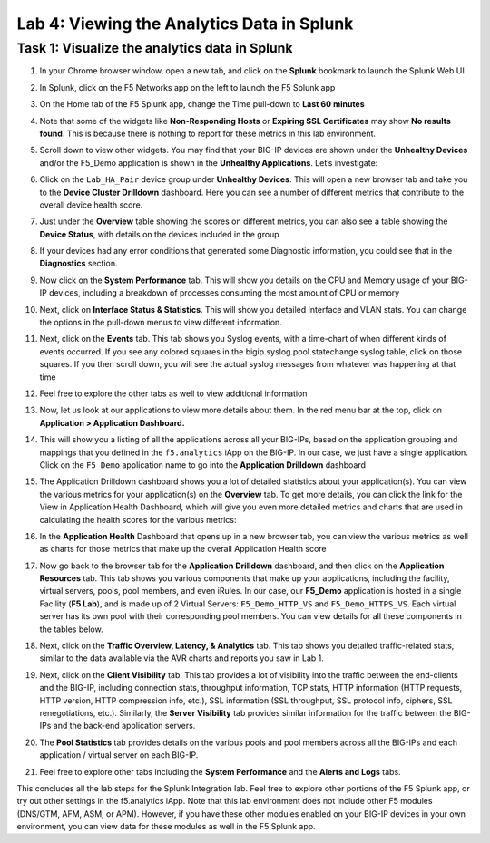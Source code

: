 Lab 4: Viewing the Analytics Data in Splunk
-------------------------------------------

Task 1: Visualize the analytics data in Splunk
~~~~~~~~~~~~~~~~~~~~~~~~~~~~~~~~~~~~~~~~~~~~~~

#. In your Chrome browser window, open a new tab, and click on the
   **Splunk** bookmark to launch the Splunk Web UI

#. In Splunk, click on the F5 Networks app on the left to launch the F5
   Splunk app

   |image36|

#. On the Home tab of the F5 Splunk app, change the Time pull-down to
   **Last 60 minutes**

   |image37|

#. Note that some of the widgets like **Non-Responding Hosts** or
   **Expiring SSL Certificates** may show **No results found**. This is
   because there is nothing to report for these metrics in this lab
   environment.

#. Scroll down to view other widgets. You may find that your BIG-IP
   devices are shown under the **Unhealthy Devices** and/or the F5\_Demo
   application is shown in the **Unhealthy Applications**. Let’s
   investigate:

   |image38|

#. Click on the ``Lab_HA_Pair`` device group under **Unhealthy
   Devices**. This will open a new browser tab and take you to the
   **Device Cluster Drilldown** dashboard. Here you can see a number of
   different metrics that contribute to the overall device health score.

   |image39|

#. Just under the **Overview** table showing the scores on different
   metrics, you can also see a table showing the **Device Status**, with
   details on the devices included in the group

   |image40|

#. If your devices had any error conditions that generated some
   Diagnostic information, you could see that in the **Diagnostics**
   section.

#. Now click on the **System Performance** tab. This will show you
   details on the CPU and Memory usage of your BIG-IP devices, including
   a breakdown of processes consuming the most amount of CPU or memory

   |image41|

#. Next, click on **Interface Status & Statistics**. This will show you
   detailed Interface and VLAN stats. You can change the options in the
   pull-down menus to view different information.

   |image42|

#. Next, click on the **Events** tab. This tab shows you Syslog events,
   with a time-chart of when different kinds of events occurred. If you
   see any colored squares in the bigip.syslog.pool.statechange syslog
   table, click on those squares. If you then scroll down, you will see
   the actual syslog messages from whatever was happening at that time

   |image43|

#. Feel free to explore the other tabs as well to view additional
   information

#. Now, let us look at our applications to view more details about them.
   In the red menu bar at the top, click on **Application > Application
   Dashboard.**

   |image44|

#. This will show you a listing of all the applications across all your
   BIG-IPs, based on the application grouping and mappings that you
   defined in the ``f5.analytics`` iApp on the BIG-IP. In our case, we just
   have a single application. Click on the ``F5_Demo`` application name
   to go into the **Application Drilldown** dashboard

   |image45|

#. The Application Drilldown dashboard shows you a lot of detailed
   statistics about your application(s). You can view the various
   metrics for your application(s) on the **Overview** tab. To get more
   details, you can click the link for the View in Application Health
   Dashboard, which will give you even more detailed metrics and charts
   that are used in calculating the health scores for the various
   metrics:

   |image46|

#. In the **Application Health** Dashboard that opens up in a new
   browser tab, you can view the various metrics as well as charts for
   those metrics that make up the overall Application Health score

#. Now go back to the browser tab for the **Application Drilldown**
   dashboard, and then click on the **Application Resources** tab. This
   tab shows you various components that make up your applications,
   including the facility, virtual servers, pools, pool members, and
   even iRules. In our case, our **F5\_Demo** application is hosted in a
   single Facility (**F5 Lab**), and is made up of 2 Virtual Servers:
   ``F5_Demo_HTTP_VS`` and ``F5_Demo_HTTPS_VS``. Each virtual
   server has its own pool with their corresponding pool members. You
   can view details for all these components in the tables below.

#. Next, click on the **Traffic Overview, Latency, & Analytics** tab.
   This tab shows you detailed traffic-related stats, similar to the
   data available via the AVR charts and reports you saw in Lab 1.

#. Next, click on the **Client Visibility** tab. This tab provides a lot
   of visibility into the traffic between the end-clients and the
   BIG-IP, including connection stats, throughput information, TCP
   stats, HTTP information (HTTP requests, HTTP version, HTTP
   compression info, etc.), SSL information (SSL throughput, SSL
   protocol info, ciphers, SSL renegotiations, etc.). Similarly, the
   **Server Visibility** tab provides similar information for the
   traffic between the BIG-IPs and the back-end application servers.

#. The **Pool Statistics** tab provides details on the various pools and
   pool members across all the BIG-IPs and each application / virtual
   server on each BIG-IP.

#. Feel free to explore other tabs including the **System Performance**
   and the **Alerts and Logs** tabs.

This concludes all the lab steps for the Splunk Integration lab.
Feel free to explore other portions of the F5 Splunk app, or try out
other settings in the f5.analytics iApp. Note that this lab
environment does not include other F5 modules (DNS/GTM, AFM, ASM, or
APM). However, if you have these other modules enabled on your
BIG-IP devices in your own environment, you can view data for these
modules as well in the F5 Splunk app.

.. |image36| image:: /_static/class1/image37.png
   :width: 0.98008in
   :height: 1.31070in
.. |image37| image:: /_static/class1/image38.png
   :width: 3.28965in
   :height: 3.09776in
.. |image38| image:: /_static/class1/image39.png
   :width: 5.15347in
   :height: 0.61941in
.. |image39| image:: /_static/class1/image40.png
   :width: 5.15347in
   :height: 1.09189in
.. |image40| image:: /_static/class1/image41.png
   :width: 5.07708in
   :height: 0.57438in
.. |image41| image:: /_static/class1/image42.png
   :width: 5.30972in
   :height: 2.65278in
.. |image42| image:: /_static/class1/image43.png
   :width: 5.30972in
   :height: 1.77361in
.. |image43| image:: /_static/class1/image44.png
   :width: 5.30972in
   :height: 2.23333in
.. |image44| image:: /_static/class1/image45.png
   :width: 4.69514in
   :height: 1.36998in
.. |image45| image:: /_static/class1/image46.png
   :width: 5.04660in
   :height: 0.50360in
.. |image46| image:: /_static/class1/image47.png
   :width: 4.89382in
   :height: 2.03792in
